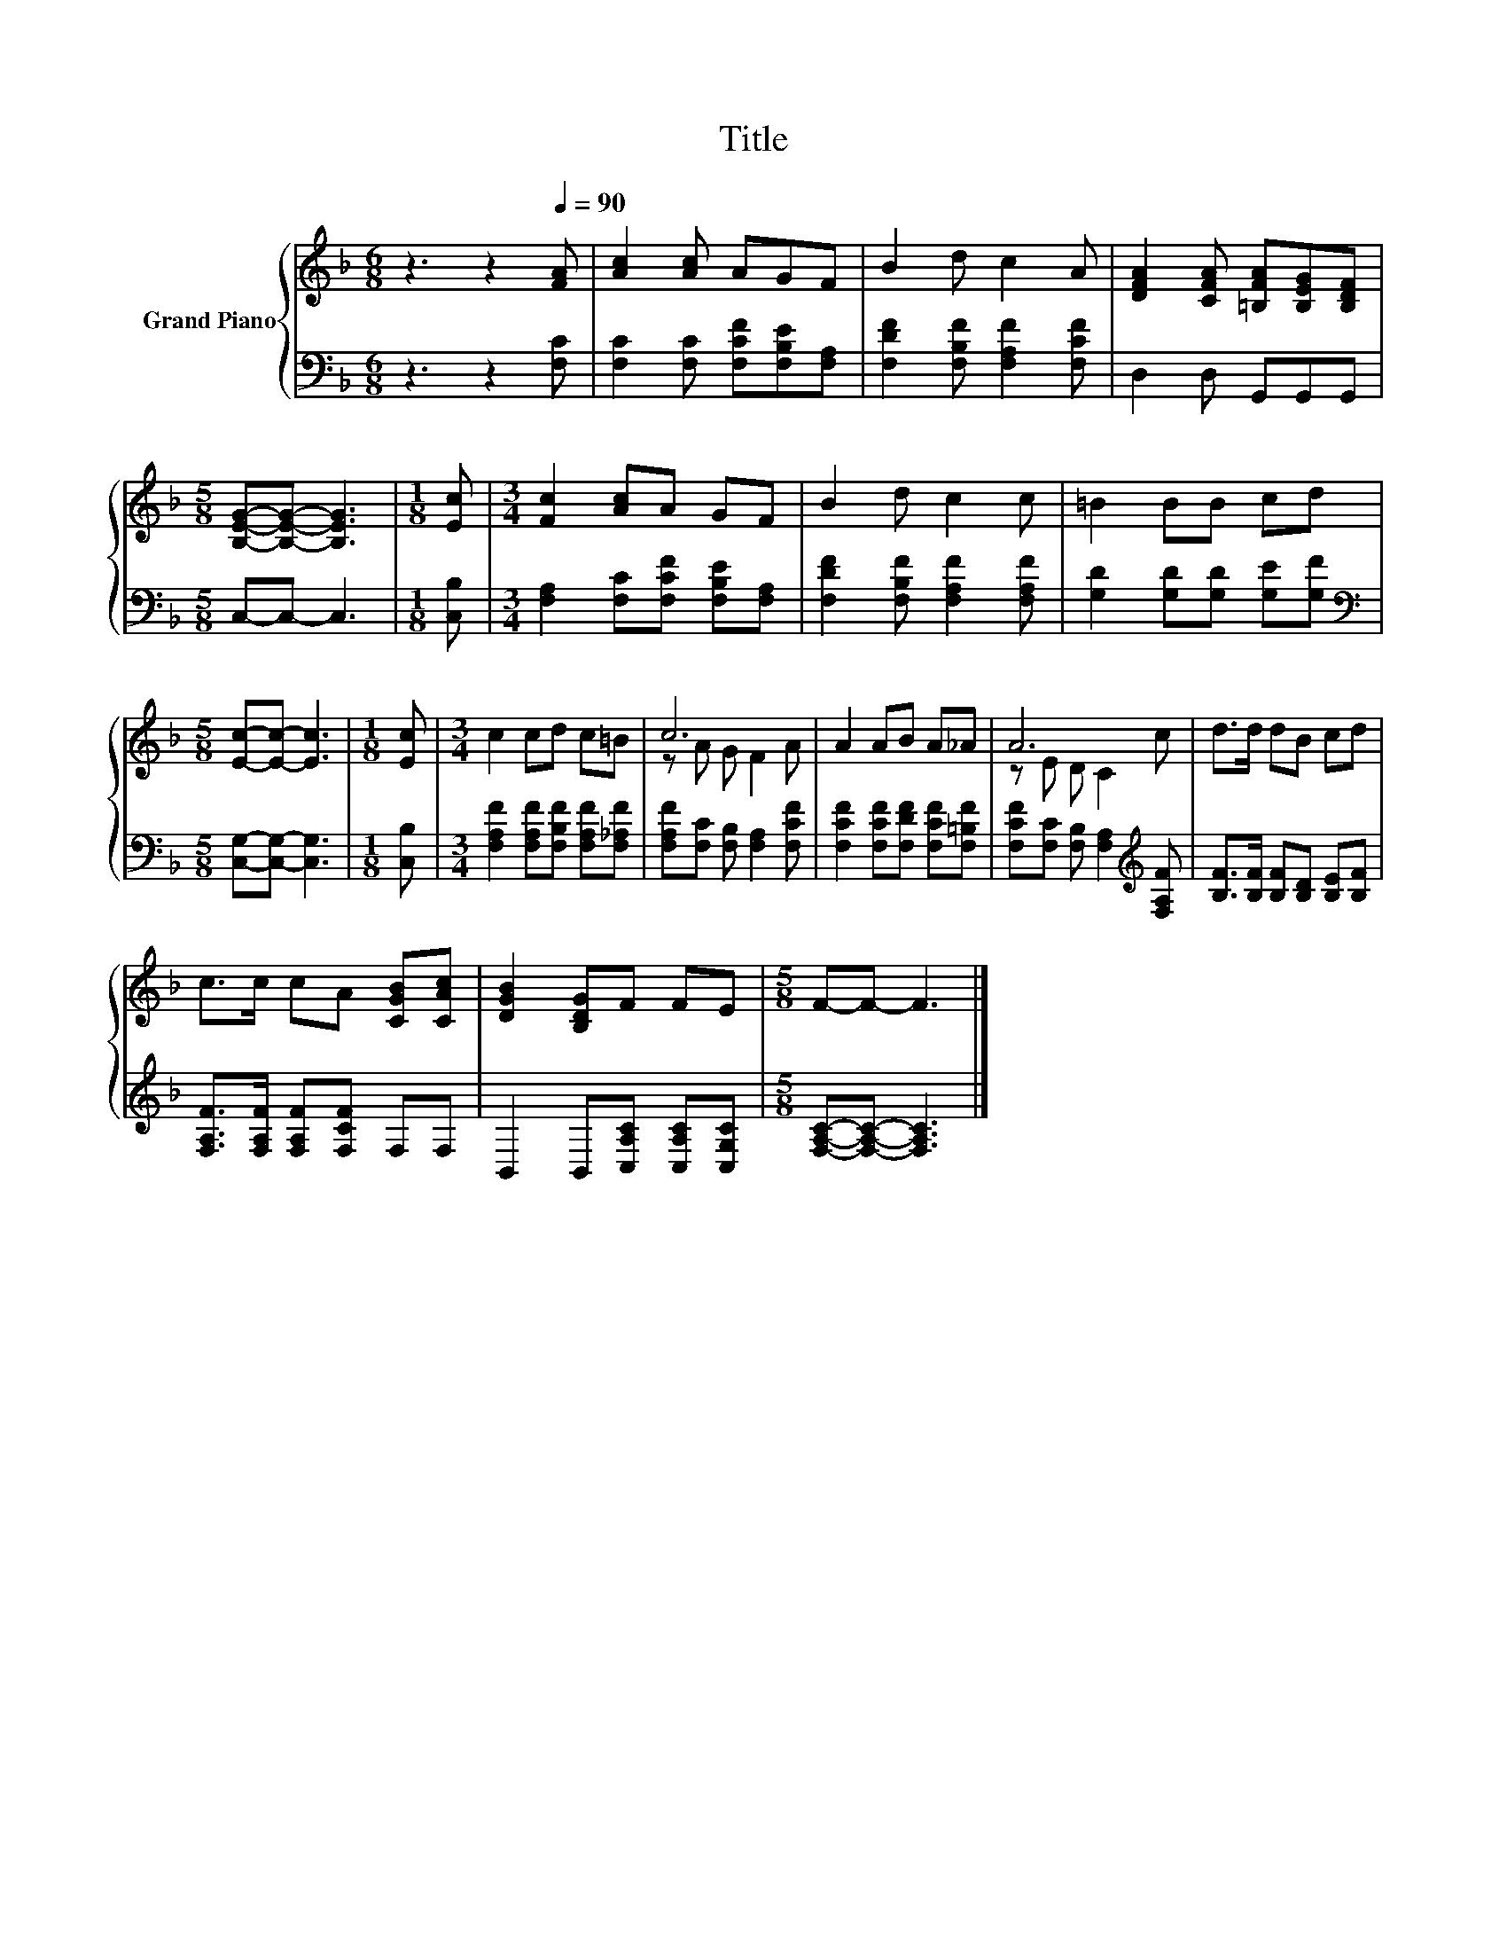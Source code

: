 X:1
T:Title
%%score { ( 1 3 ) | 2 }
L:1/8
M:6/8
K:F
V:1 treble nm="Grand Piano"
V:3 treble 
V:2 bass 
V:1
 z3 z2[Q:1/4=90] [FA] | [Ac]2 [Ac] AGF | B2 d c2 A | [DFA]2 [CFA] [=B,FA][B,EG][B,DF] | %4
[M:5/8] [B,EG]-[B,EG]- [B,EG]3 |[M:1/8] [Ec] |[M:3/4] [Fc]2 [Ac]A GF | B2 d c2 c | =B2 BB cd | %9
[M:5/8] [Ec]-[Ec]- [Ec]3 |[M:1/8] [Ec] |[M:3/4] c2 cd c=B | c6 | A2 AB A_A | A6 | d>d dB cd | %16
 c>c cA [CGB][CAc] | [DGB]2 [B,DG]F FE |[M:5/8] F-F- F3 |] %19
V:2
 z3 z2 [F,C] | [F,C]2 [F,C] [F,CF][F,B,E][F,A,] | [F,DF]2 [F,B,F] [F,A,F]2 [F,CF] | %3
 D,2 D, G,,G,,G,, |[M:5/8] C,-C,- C,3 |[M:1/8] [C,B,] |[M:3/4] [F,A,]2 [F,C][F,CF] [F,B,E][F,A,] | %7
 [F,DF]2 [F,B,F] [F,A,F]2 [F,A,F] | [G,D]2 [G,D][G,D] [G,E][G,F] | %9
[M:5/8][K:bass] [C,G,]-[C,G,]- [C,G,]3 |[M:1/8] [C,B,] | %11
[M:3/4] [F,A,F]2 [F,A,F][F,B,F] [F,A,F][F,_A,F] | [F,A,F][F,C] [F,B,] [F,A,]2 [F,CF] | %13
 [F,CF]2 [F,CF][F,DF] [F,CF][F,=B,F] | [F,CF][F,C] [F,B,] [F,A,]2[K:treble] [F,A,F] | %15
 [B,F]>[B,F] [B,F][B,D] [B,E][B,F] | [F,A,F]>[F,A,F] [F,A,F][F,CF] F,F, | %17
 B,,2 B,,[C,A,C] [C,A,C][C,G,C] |[M:5/8] [F,A,C]-[F,A,C]- [F,A,C]3 |] %19
V:3
 x6 | x6 | x6 | x6 |[M:5/8] x5 |[M:1/8] x |[M:3/4] x6 | x6 | x6 |[M:5/8] x5 |[M:1/8] x | %11
[M:3/4] x6 | z A G F2 A | x6 | z E D C2 c | x6 | x6 | x6 |[M:5/8] x5 |] %19

